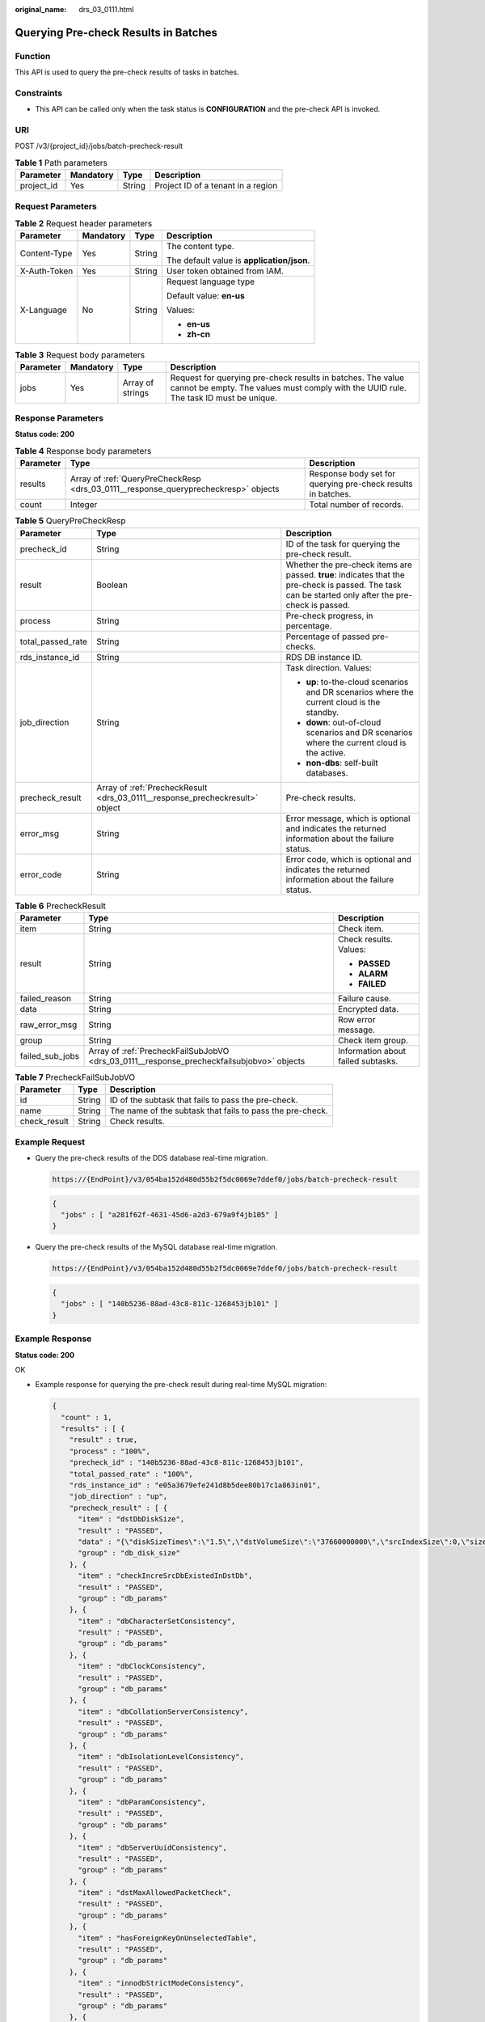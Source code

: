 :original_name: drs_03_0111.html

.. _drs_03_0111:

Querying Pre-check Results in Batches
=====================================

Function
--------

This API is used to query the pre-check results of tasks in batches.

Constraints
-----------

-  This API can be called only when the task status is **CONFIGURATION** and the pre-check API is invoked.

URI
---

POST /v3/{project_id}/jobs/batch-precheck-result

.. table:: **Table 1** Path parameters

   ========== ========= ====== ==================================
   Parameter  Mandatory Type   Description
   ========== ========= ====== ==================================
   project_id Yes       String Project ID of a tenant in a region
   ========== ========= ====== ==================================

Request Parameters
------------------

.. table:: **Table 2** Request header parameters

   +-----------------+-----------------+-----------------+--------------------------------------------+
   | Parameter       | Mandatory       | Type            | Description                                |
   +=================+=================+=================+============================================+
   | Content-Type    | Yes             | String          | The content type.                          |
   |                 |                 |                 |                                            |
   |                 |                 |                 | The default value is **application/json**. |
   +-----------------+-----------------+-----------------+--------------------------------------------+
   | X-Auth-Token    | Yes             | String          | User token obtained from IAM.              |
   +-----------------+-----------------+-----------------+--------------------------------------------+
   | X-Language      | No              | String          | Request language type                      |
   |                 |                 |                 |                                            |
   |                 |                 |                 | Default value: **en-us**                   |
   |                 |                 |                 |                                            |
   |                 |                 |                 | Values:                                    |
   |                 |                 |                 |                                            |
   |                 |                 |                 | -  **en-us**                               |
   |                 |                 |                 | -  **zh-cn**                               |
   +-----------------+-----------------+-----------------+--------------------------------------------+

.. table:: **Table 3** Request body parameters

   +-----------+-----------+------------------+------------------------------------------------------------------------------------------------------------------------------------------------------+
   | Parameter | Mandatory | Type             | Description                                                                                                                                          |
   +===========+===========+==================+======================================================================================================================================================+
   | jobs      | Yes       | Array of strings | Request for querying pre-check results in batches. The value cannot be empty. The values must comply with the UUID rule. The task ID must be unique. |
   +-----------+-----------+------------------+------------------------------------------------------------------------------------------------------------------------------------------------------+

Response Parameters
-------------------

**Status code: 200**

.. table:: **Table 4** Response body parameters

   +-----------+-------------------------------------------------------------------------------------+--------------------------------------------------------------+
   | Parameter | Type                                                                                | Description                                                  |
   +===========+=====================================================================================+==============================================================+
   | results   | Array of :ref:`QueryPreCheckResp <drs_03_0111__response_queryprecheckresp>` objects | Response body set for querying pre-check results in batches. |
   +-----------+-------------------------------------------------------------------------------------+--------------------------------------------------------------+
   | count     | Integer                                                                             | Total number of records.                                     |
   +-----------+-------------------------------------------------------------------------------------+--------------------------------------------------------------+

.. _drs_03_0111__response_queryprecheckresp:

.. table:: **Table 5** QueryPreCheckResp

   +-----------------------+------------------------------------------------------------------------------+-------------------------------------------------------------------------------------------------------------------------------------------------------+
   | Parameter             | Type                                                                         | Description                                                                                                                                           |
   +=======================+==============================================================================+=======================================================================================================================================================+
   | precheck_id           | String                                                                       | ID of the task for querying the pre-check result.                                                                                                     |
   +-----------------------+------------------------------------------------------------------------------+-------------------------------------------------------------------------------------------------------------------------------------------------------+
   | result                | Boolean                                                                      | Whether the pre-check items are passed. **true**: indicates that the pre-check is passed. The task can be started only after the pre-check is passed. |
   +-----------------------+------------------------------------------------------------------------------+-------------------------------------------------------------------------------------------------------------------------------------------------------+
   | process               | String                                                                       | Pre-check progress, in percentage.                                                                                                                    |
   +-----------------------+------------------------------------------------------------------------------+-------------------------------------------------------------------------------------------------------------------------------------------------------+
   | total_passed_rate     | String                                                                       | Percentage of passed pre-checks.                                                                                                                      |
   +-----------------------+------------------------------------------------------------------------------+-------------------------------------------------------------------------------------------------------------------------------------------------------+
   | rds_instance_id       | String                                                                       | RDS DB instance ID.                                                                                                                                   |
   +-----------------------+------------------------------------------------------------------------------+-------------------------------------------------------------------------------------------------------------------------------------------------------+
   | job_direction         | String                                                                       | Task direction. Values:                                                                                                                               |
   |                       |                                                                              |                                                                                                                                                       |
   |                       |                                                                              | -  **up**: to-the-cloud scenarios and DR scenarios where the current cloud is the standby.                                                            |
   |                       |                                                                              | -  **down**: out-of-cloud scenarios and DR scenarios where the current cloud is the active.                                                           |
   |                       |                                                                              | -  **non-dbs**: self-built databases.                                                                                                                 |
   +-----------------------+------------------------------------------------------------------------------+-------------------------------------------------------------------------------------------------------------------------------------------------------+
   | precheck_result       | Array of :ref:`PrecheckResult <drs_03_0111__response_precheckresult>` object | Pre-check results.                                                                                                                                    |
   +-----------------------+------------------------------------------------------------------------------+-------------------------------------------------------------------------------------------------------------------------------------------------------+
   | error_msg             | String                                                                       | Error message, which is optional and indicates the returned information about the failure status.                                                     |
   +-----------------------+------------------------------------------------------------------------------+-------------------------------------------------------------------------------------------------------------------------------------------------------+
   | error_code            | String                                                                       | Error code, which is optional and indicates the returned information about the failure status.                                                        |
   +-----------------------+------------------------------------------------------------------------------+-------------------------------------------------------------------------------------------------------------------------------------------------------+

.. _drs_03_0111__response_precheckresult:

.. table:: **Table 6** PrecheckResult

   +-----------------------+-------------------------------------------------------------------------------------------+------------------------------------+
   | Parameter             | Type                                                                                      | Description                        |
   +=======================+===========================================================================================+====================================+
   | item                  | String                                                                                    | Check item.                        |
   +-----------------------+-------------------------------------------------------------------------------------------+------------------------------------+
   | result                | String                                                                                    | Check results. Values:             |
   |                       |                                                                                           |                                    |
   |                       |                                                                                           | -  **PASSED**                      |
   |                       |                                                                                           | -  **ALARM**                       |
   |                       |                                                                                           | -  **FAILED**                      |
   +-----------------------+-------------------------------------------------------------------------------------------+------------------------------------+
   | failed_reason         | String                                                                                    | Failure cause.                     |
   +-----------------------+-------------------------------------------------------------------------------------------+------------------------------------+
   | data                  | String                                                                                    | Encrypted data.                    |
   +-----------------------+-------------------------------------------------------------------------------------------+------------------------------------+
   | raw_error_msg         | String                                                                                    | Row error message.                 |
   +-----------------------+-------------------------------------------------------------------------------------------+------------------------------------+
   | group                 | String                                                                                    | Check item group.                  |
   +-----------------------+-------------------------------------------------------------------------------------------+------------------------------------+
   | failed_sub_jobs       | Array of :ref:`PrecheckFailSubJobVO <drs_03_0111__response_precheckfailsubjobvo>` objects | Information about failed subtasks. |
   +-----------------------+-------------------------------------------------------------------------------------------+------------------------------------+

.. _drs_03_0111__response_precheckfailsubjobvo:

.. table:: **Table 7** PrecheckFailSubJobVO

   +--------------+--------+-----------------------------------------------------------+
   | Parameter    | Type   | Description                                               |
   +==============+========+===========================================================+
   | id           | String | ID of the subtask that fails to pass the pre-check.       |
   +--------------+--------+-----------------------------------------------------------+
   | name         | String | The name of the subtask that fails to pass the pre-check. |
   +--------------+--------+-----------------------------------------------------------+
   | check_result | String | Check results.                                            |
   +--------------+--------+-----------------------------------------------------------+

Example Request
---------------

-  Query the pre-check results of the DDS database real-time migration.

   .. code-block::

      https://{EndPoint}/v3/054ba152d480d55b2f5dc0069e7ddef0/jobs/batch-precheck-result

   .. code-block::

      {
        "jobs" : [ "a281f62f-4631-45d6-a2d3-679a9f4jb105" ]
      }

-  Query the pre-check results of the MySQL database real-time migration.

   .. code-block::

      https://{EndPoint}/v3/054ba152d480d55b2f5dc0069e7ddef0/jobs/batch-precheck-result

   .. code-block::

      {
        "jobs" : [ "140b5236-88ad-43c8-811c-1268453jb101" ]
      }

Example Response
----------------

**Status code: 200**

OK

-  Example response for querying the pre-check result during real-time MySQL migration:

   .. code-block::

      {
        "count" : 1,
        "results" : [ {
          "result" : true,
          "process" : "100%",
          "precheck_id" : "140b5236-88ad-43c8-811c-1268453jb101",
          "total_passed_rate" : "100%",
          "rds_instance_id" : "e05a3679efe241d8b5dee80b17c1a863in01",
          "job_direction" : "up",
          "precheck_result" : [ {
            "item" : "dstDbDiskSize",
            "result" : "PASSED",
            "data" : "{\"diskSizeTimes\":\"1.5\",\"dstVolumeSize\":\"37660000000\",\"srcIndexSize\":0,\"size\":\"0\",\"srcIndexAmount\":0}",
            "group" : "db_disk_size"
          }, {
            "item" : "checkIncreSrcDbExistedInDstDb",
            "result" : "PASSED",
            "group" : "db_params"
          }, {
            "item" : "dbCharacterSetConsistency",
            "result" : "PASSED",
            "group" : "db_params"
          }, {
            "item" : "dbClockConsistency",
            "result" : "PASSED",
            "group" : "db_params"
          }, {
            "item" : "dbCollationServerConsistency",
            "result" : "PASSED",
            "group" : "db_params"
          }, {
            "item" : "dbIsolationLevelConsistency",
            "result" : "PASSED",
            "group" : "db_params"
          }, {
            "item" : "dbParamConsistency",
            "result" : "PASSED",
            "group" : "db_params"
          }, {
            "item" : "dbServerUuidConsistency",
            "result" : "PASSED",
            "group" : "db_params"
          }, {
            "item" : "dstMaxAllowedPacketCheck",
            "result" : "PASSED",
            "group" : "db_params"
          }, {
            "item" : "hasForeignKeyOnUnselectedTable",
            "result" : "PASSED",
            "group" : "db_params"
          }, {
            "item" : "innodbStrictModeConsistency",
            "result" : "PASSED",
            "group" : "db_params"
          }, {
            "item" : "isUserRequireSslLink",
            "result" : "PASSED",
            "group" : "db_params"
          }, {
            "item" : "sqlModeConsistency",
            "result" : "PASSED",
            "group" : "db_params"
          }, {
            "item" : "sqlModeNoEngine",
            "result" : "PASSED",
            "group" : "db_params"
          }, {
            "item" : "srcBinlogFormatCheck",
            "result" : "PASSED",
            "group" : "db_params"
          }, {
            "item" : "srcBinlogRowImageCheck",
            "result" : "PASSED",
            "group" : "db_params"
          }, {
            "item" : "srcDbBinlogExpireLogsDays",
            "result" : "PASSED",
            "group" : "db_params"
          }, {
            "item" : "srcDbBinlogIsOff",
            "result" : "PASSED",
            "group" : "db_params"
          }, {
            "item" : "srcDbExistUnsupportEngineTable",
            "result" : "PASSED",
            "group" : "db_params"
          }, {
            "item" : "srcDbIndexKeyLength",
            "result" : "PASSED",
            "group" : "db_params"
          }, {
            "item" : "srcDbNameContainsUnsupportedSymbols",
            "result" : "PASSED",
            "group" : "db_params"
          }, {
            "item" : "srcDbServerIdCheck",
            "result" : "PASSED",
            "group" : "db_params"
          }, {
            "item" : "srcDstTableNameCaseSensitiveCheck",
            "result" : "PASSED",
            "group" : "db_params"
          }, {
            "item" : "srcHasNoPkTableWhenTgtHasInvisiblePk",
            "result" : "PASSED",
            "group" : "db_params"
          }, {
            "item" : "srcRoutinesWithoutPrivilegeCheck",
            "result" : "PASSED",
            "group" : "db_params"
          }, {
            "item" : "srcTableNameContainsNonAscii",
            "result" : "PASSED",
            "group" : "db_params"
          }, {
            "item" : "srcTriggerAndEventCheck",
            "result" : "PASSED",
            "group" : "db_params"
          }, {
            "item" : "srcViewNameContainsNonAscii",
            "result" : "PASSED",
            "group" : "db_params"
          }, {
            "item" : "srclogSlaveUpdatesCheck",
            "result" : "PASSED",
            "group" : "db_params"
          }, {
            "item" : "userRequirementIsEnoughForDefiner",
            "result" : "PASSED",
            "group" : "db_params"
          }, {
            "item" : "userSelectObjectsCheck",
            "result" : "PASSED",
            "group" : "db_params"
          }, {
            "item" : "dstStatusCheck",
            "result" : "PASSED",
            "data" : "",
            "group" : "db_target_status",
            "failed_reason" : ""
          }, {
            "item" : "dstDbPrivilegesIsEnough",
            "result" : "PASSED",
            "group" : "db_user_privilege"
          }, {
            "item" : "srcDbPrivilegesIsEnoughForIncre",
            "result" : "PASSED",
            "group" : "db_user_privilege"
          }, {
            "item" : "dbVersionMeetRequirement",
            "result" : "PASSED",
            "group" : "db_version"
          }, {
            "item" : "dstDbVersionSupport",
            "result" : "PASSED",
            "group" : "db_version"
          }, {
            "item" : "srcDbVersionSupport",
            "result" : "PASSED",
            "group" : "db_version"
          }, {
            "item" : "dstDbConnection",
            "result" : "PASSED",
            "group" : "network"
          }, {
            "item" : "srcDbConnection",
            "result" : "PASSED",
            "group" : "network"
          } ]
        } ]
      }

-  Example response for querying the pre-check result during real-time DDS migration:

   .. code-block::

      {
        "count" : 1,
        "results" : [ {
          "result" : true,
          "process" : "100%",
          "precheck_id" : "a281f62f-4631-45d6-a2d3-679a9f4jb105",
          "total_passed_rate" : "100%",
          "rds_instance_id" : "3cadd5a0ef724f55ac7fa5bcb5f4fc5fin02",
          "job_direction" : "up",
          "precheck_result" : [ {
            "item" : "dstDbDiskSize",
            "result" : "PASSED",
            "data" : "{'size': '5263360', 'dstVolumeSize':'19089431762', 'diskSizeTimes':'1.5'}",
            "group" : "db_disk_size"
          }, {
            "item" : "srcAndDstCappedCollConsistency",
            "result" : "PASSED",
            "group" : "db_object_conflict_check"
          }, {
            "item" : "srcCollAlreadyExistedInDstColl",
            "result" : "PASSED",
            "group" : "db_object_conflict_check"
          }, {
            "item" : "srcViewAlreadyExistedInDstView",
            "result" : "PASSED",
            "group" : "db_object_conflict_check"
          }, {
            "item" : "rolesDependentCheck",
            "result" : "PASSED",
            "group" : "db_object_dependency_check"
          }, {
            "item" : "usersDependentCheck",
            "result" : "PASSED",
            "group" : "db_object_dependency_check"
          }, {
            "item" : "srcCollHasTtlIndex",
            "result" : "ALARM",
            "data" : "{\"srcHasTtlIndexColls\":\"fastunit.ttlsuoyin\"}",
            "group" : "db_params",
            "failed_reason" : "SRC_HAS_TTL_INDEXES"
          }, {
            "item" : "dbSslConsistency",
            "result" : "PASSED",
            "group" : "db_params"
          }, {
            "item" : "dstChunkNumCheck",
            "result" : "PASSED",
            "group" : "db_params"
          }, {
            "item" : "mongoTypeFitTransferMode",
            "result" : "PASSED",
            "group" : "db_params"
          }, {
            "item" : "srcCollIndexNumCheck",
            "result" : "PASSED",
            "group" : "db_params"
          }, {
            "item" : "srcCollNameContainsUnsupportedSymbols",
            "result" : "PASSED",
            "group" : "db_params"
          }, {
            "item" : "srcDbInstanceIsEmpty",
            "result" : "PASSED",
            "group" : "db_params"
          }, {
            "item" : "srcDbNameContainsUnsupportedSymbols",
            "result" : "PASSED",
            "group" : "db_params"
          }, {
            "item" : "srcIdIndexCheck",
            "result" : "PASSED",
            "group" : "db_params"
          }, {
            "item" : "userSelectObjectsCheck",
            "result" : "PASSED",
            "group" : "db_params"
          }, {
            "item" : "dstStatusCheck",
            "result" : "PASSED",
            "data" : "",
            "group" : "db_target_status",
            "failed_reason" : ""
          }, {
            "item" : "dstDbPrivilegesIsEnough",
            "result" : "PASSED",
            "group" : "db_user_privilege"
          }, {
            "item" : "srcDbPrivilegesIsEnough",
            "result" : "PASSED",
            "group" : "db_user_privilege"
          }, {
            "item" : "dbVersionMeetRequirement",
            "result" : "PASSED",
            "group" : "db_version"
          }, {
            "item" : "dstDbVersionSupport",
            "result" : "PASSED",
            "group" : "db_version"
          }, {
            "item" : "srcDbVersionSupport",
            "result" : "PASSED",
            "group" : "db_version"
          }, {
            "item" : "dstDbConnection",
            "result" : "PASSED",
            "group" : "network"
          }, {
            "item" : "srcDbConnection",
            "result" : "PASSED",
            "group" : "network"
          }, {
            "item" : "srcShardKeyConfiguration",
            "result" : "ALARM",
            "data" : "{\"notConfigShardIndexColls\":\"ycsb.usertable,mgo.mycollection7,mgo.mycollection9,mgo.mycollection5,mgo.mycollection4,mgo.mycollection3,mgo.mycollection,mgo.mycollection8,mgo.mycollection2,mgo.mycollection6,testdb3.testuk,testdb3.coll2,testdb3.coll6,testdb3.coll1,testdb3.Coll1,testdb3.testuk2,testdb3.coll5,testdb3.coll4,testdb1.coll6,testdb1.coll1,testdb1.testuk2,testdb1.coll2,testdb1.testuk,testdb1.coll5,testdb1.coll4,testdb1.Coll1,Testdb5.coll1,Testdb5.collx,Testdb5.Coll1,fastunit.gudingjihe,fastunit.geohaystack,fastunit.coll,fastunit.weiyisuoyin,fastunit.testSpecial\\\\u4E2D\\\\u6587~!@#%^&*()_+=-[]{};:?,`,fastunit.log,fastunit.twoD,fastunit.lianhesuoyin,fastunit.xishusuoyin,fastunit.quanwensuoyin,fastunit.ttlsuoyin,fastunit.putongsuoyin,fastunit.collcount,fastunit.shuzusuoyin,fastunit.twodsphere,fastunit.qiantaowendangsuoyin,fastunit.indexpartial\"}",
            "group" : "src_info_check",
            "failed_reason" : "SRC_INSTANCE_TYPE_IS_REPLICA_SET"
          }, {
            "item" : "checkBalanceStatus",
            "result" : "PASSED",
            "group" : "src_info_check"
          }, {
            "item" : "srcMongoInstanceType",
            "result" : "PASSED",
            "group" : "src_info_check"
          } ]
        } ]
      }

Status Code
-----------

=========== ===========
Status Code Description
=========== ===========
200         OK
400         Bad Request
=========== ===========

Error Code
----------

For details, see :ref:`Error Code <drs_05_0004>`.
